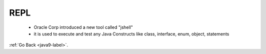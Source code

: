.. _java9-repl:

REPL
====

    - Oracle Corp introduced a new tool called "jshell"
    - it is used to execute and test any Java Constructs like class, interface, enum, object,
      statements

    .. code-block:: python
        :linenos:


:ref:`Go Back <java9-label>`.